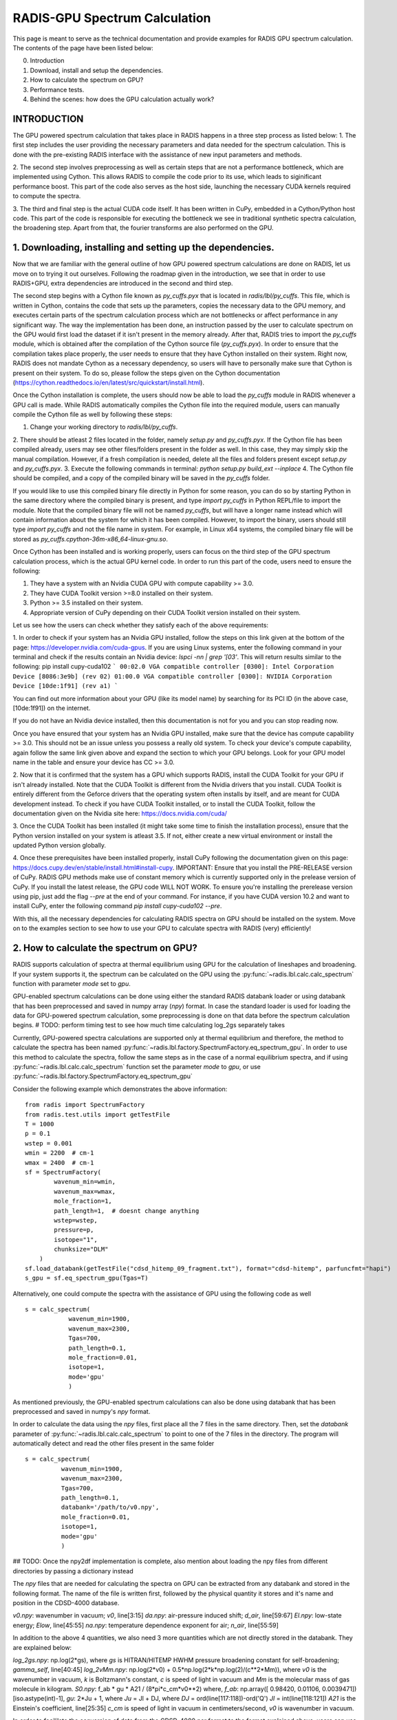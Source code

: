 .. _label_radis_gpu:

==============================
RADIS-GPU Spectrum Calculation
==============================

This page is meant to serve as the technical documentation and provide examples for RADIS GPU spectrum calculation.
The contents of the page have been listed below:

0. Introduction
1. Download, install and setup the dependencies.
2. How to calculate the spectrum on GPU?
3. Performance tests.
4. Behind the scenes: how does the GPU calculation actually work?

INTRODUCTION
------------

The GPU powered spectrum calculation that takes place in RADIS happens in a three step process as listed below:
1. The first step includes the user providing the necessary parameters and data needed for the spectrum calculation.
This is done with the pre-existing RADIS interface with the assistance of new input parameters and methods.

2. The second step involves preprocessing as well as certain steps that are not a performance bottleneck, which are implemented
using Cython. This allows RADIS to compile the code prior to its use, which leads to siginificant performance boost. This
part of the code also serves as the host side, launching the necessary CUDA kernels required to compute the spectra.

3. The third and final step is the actual CUDA code itself. It has been written in CuPy, embedded in a Cython/Python host code.
This part of the code is responsible for executing the bottleneck we see in traditional synthetic spectra calculation,
the broadening step. Apart from that, the fourier transforms are also performed on the GPU.

1. Downloading, installing and setting up the dependencies.
-----------------------------------------------------------

Now that we are familiar with the general outline of how GPU powered spectrum calculations are done on RADIS, let us move
on to trying it out ourselves. Following the roadmap given in the introduction, we see that in order to use RADIS+GPU,
extra dependencies are introduced in the second and third step.

The second step begins with a Cython file known as `py_cuffs.pyx` that is located in `radis/lbl/py_cuffs`. This file,
which is written in Cython, contains the code that sets up the parameters, copies the necessary data to the GPU memory,
and executes certain parts of the spectrum calculation process which are not bottlenecks or affect performance in any significant
way. The way the implementation has been done, an instruction passed by the user to calculate spectrum on the GPU would first
load the dataset if it isn't present in the memory already. After that, RADIS tries to import the `py_cuffs` module,
which is obtained after the compilation of the Cython source file (`py_cuffs.pyx`). In order to ensure that the compilation
takes place properly, the user needs to ensure that they have Cython installed on their system. Right now, RADIS does not
mandate Cython as a necessary dependency, so users will have to personally make sure that Cython is present on their system.
To do so, please follow the steps given on the Cython documentation (https://cython.readthedocs.io/en/latest/src/quickstart/install.html).

Once the Cython installation is complete, the users should now be able to load the `py_cuffs` module in RADIS whenever a
GPU call is made. While RADIS automatically compiles the Cython file into the required module, users can manually compile
the Cython file as well by following these steps:

1. Change your working directory to `radis/lbl/py_cuffs`.
2. There should be atleast 2 files located in the folder, namely `setup.py` and `py_cuffs.pyx`. If the Cython file has
been compiled already, users may see other files/folders present in the folder as well. In this case, they may simply skip
the manual compilation. However, if a fresh compilation is needed, delete all the files and folders present except `setup.py`
and `py_cuffs.pyx`.
3. Execute the following commands in terminal: `python setup.py build_ext --inplace`
4. The Cython file should be compiled, and a copy of the compiled binary will be saved in the `py_cuffs` folder.

If you would like to use this compiled binary file directly in Python for some reason, you can do so by starting Python
in the same directory where the compiled binary is present, and type `import py_cuffs` in Python REPL/file to import the
module. Note that the compiled binary file will not be named `py_cuffs`, but will have a longer name instead which will
contain information about the system for which it has been compiled. However, to import the binary, users should still
type `import py_cuffs` and not the file name in system. For example, in Linux x64 systems, the compiled binary file will
be stored as `py_cuffs.cpython-36m-x86_64-linux-gnu.so`.

Once Cython has been installed and is working properly, users can focus on the third step of the GPU spectrum calculation
process, which is the actual GPU kernel code. In order to run this part of the code, users need to ensure the following:

1. They have a system with an Nvidia CUDA GPU with compute capability >= 3.0.
2. They have CUDA Toolkit version >=8.0 installed on their system.
3. Python >= 3.5 installed on their system.
4. Appropriate version of CuPy depending on their CUDA Toolkit version installed on their system.

Let us see how the users can check whether they satisfy each of the above requirements:

1. In order to check if your system has an Nvidia GPU installed, follow the steps on this link given at the bottom of the
page: https://developer.nvidia.com/cuda-gpus. If you are using Linux systems, enter the following command in your terminal
and check if the results contain an Nvidia device: `lspci -nn | grep '\[03'`. This will return results similar to the following:
pip install cupy-cuda102
```
00:02.0 VGA compatible controller [0300]: Intel Corporation Device [8086:3e9b] (rev 02)
01:00.0 VGA compatible controller [0300]: NVIDIA Corporation Device [10de:1f91] (rev a1)
```

You can find out more information about your GPU (like its model name) by searching for its PCI ID (in the above case,
[10de:1f91]) on the internet.

If you do not have an Nvidia device installed, then this documentation is not for you and you can stop reading now.

Once you have ensured that your system has an Nvidia GPU installed, make sure that the device has compute capability
>= 3.0. This should not be an issue unless you possess a really old system. To check your device's compute capability,
again follow the same link given above and expand the section to which your GPU belongs. Look for your GPU model name in
the table and ensure your device has CC >= 3.0.

2. Now that it is confirmed that the system has a GPU which supports RADIS, install the CUDA Toolkit for your GPU if
isn't already installed. Note that the CUDA Toolkit is different from the Nvidia drivers that you install. CUDA Toolkit is
entirely different from the Geforce drivers that the operating system often installs by itself, and are meant for CUDA
development instead. To check if you have CUDA Toolkit installed, or to install the CUDA Toolkit, follow the documentation
given on the Nvidia site here: https://docs.nvidia.com/cuda/

3. Once the CUDA Toolkit has been installed (it might take some time to finish the installation process), ensure that the
Python version installed on your system is atleast 3.5. If not, either create a new virtual environment or install the
updated Python version globally.

4. Once these prerequisites have been installed properly, install CuPy following the documentation given on this page:
https://docs.cupy.dev/en/stable/install.html#install-cupy. IMPORTANT: Ensure that you install the PRE-RELEASE version
of CuPy. RADIS GPU methods make use of constant memory which is currently supported only in the prelease version of CuPy.
If you install the latest release, the GPU code WILL NOT WORK. To ensure you're installing the prerelease version
using pip, just add the flag `--pre` at the end of your command. For instance, if you have CUDA version 10.2 and want to
install CuPy, enter the following command `pip install cupy-cuda102 --pre`.

With this, all the necessary dependencies for calculating RADIS spectra on GPU should be installed on the system. Move on
to the examples section to see how to use your GPU to calculate spectra with RADIS (very) efficiently!

2. How to calculate the spectrum on GPU?
----------------------------------------

RADIS supports calculation of spectra at thermal equilibrium using GPU for the
calculation of lineshapes and broadening. If your system supports it, the spectrum
can be calculated on the GPU using the :py:func:`~radis.lbl.calc.calc_spectrum`
function with parameter `mode` set to `gpu`.

GPU-enabled spectrum calculations can be done using either the standard RADIS
databank loader or using databank that has been preprocessed and saved in numpy
array (`npy`) format. In case the standard loader is used for loading the data
for GPU-powered spectrum calculation, some preprocessing is done on that data
before the spectrum calculation begins.
# TODO: perform timing test to see how much time calculating log_2gs separately takes

Currently, GPU-powered spectra calculations are supported only at thermal equilibrium
and therefore, the method to calculate the spectra has been named :py:func:`~radis.lbl.factory.SpectrumFactory.eq_spectrum_gpu`.
In order to use this method to calculate the spectra, follow the same steps as in the
case of a normal equilibrium spectra, and if using :py:func:`~radis.lbl.calc.calc_spectrum`
function set the parameter `mode` to `gpu`, or use :py:func:`~radis.lbl.factory.SpectrumFactory.eq_spectrum_gpu`

Consider the following example which demonstrates the above information::

    from radis import SpectrumFactory
    from radis.test.utils import getTestFile
    T = 1000
    p = 0.1
    wstep = 0.001
    wmin = 2200  # cm-1
    wmax = 2400  # cm-1
    sf = SpectrumFactory(
            wavenum_min=wmin,
            wavenum_max=wmax,
            mole_fraction=1,
            path_length=1,  # doesnt change anything
            wstep=wstep,
            pressure=p,
            isotope="1",
            chunksize="DLM"
        )
    sf.load_databank(getTestFile("cdsd_hitemp_09_fragment.txt"), format="cdsd-hitemp", parfuncfmt="hapi")
    s_gpu = sf.eq_spectrum_gpu(Tgas=T)

Alternatively, one could compute the spectra with the assistance of GPU using the
following code as well ::

    s = calc_spectrum(
        	wavenum_min=1900,
        	wavenum_max=2300,
        	Tgas=700,
        	path_length=0.1,
        	mole_fraction=0.01,
        	isotope=1,
        	mode='gpu'
    		)

As mentioned previously, the GPU-enabled spectrum calculations can also be done
using databank that has been preprocessed and saved in numpy's `npy` format.

In order to calculate the data using the `npy` files, first place all the 7 files in the
same directory. Then, set the `databank` parameter of :py:func:`~radis.lbl.calc.calc_spectrum`
to point to one of the 7 files in the directory. The program will automatically detect and read the
other files present in the same folder ::

      s = calc_spectrum(
        	wavenum_min=1900,
        	wavenum_max=2300,
        	Tgas=700,
        	path_length=0.1,
        	databank='/path/to/v0.npy',
        	mole_fraction=0.01,
        	isotope=1,
        	mode='gpu'
    		)

## TODO: Once the npy2df implementation is complete, also mention about loading the npy files
from different directories by passing a dictionary instead

The `npy` files that are needed for calculating the spectra on GPU can be extracted
from any databank and stored in the following format. The name of the file is written
first, followed by the physical quantity it stores and it's name and position in the
CDSD-4000 database.

`v0.npy`: wavenumber in vacuum; `v0`, line[3:15]
`da.npy`: air-pressure induced shift; `d_air`, line[59:67]
`El.npy`: low-state energy; `Elow`, line[45:55]
`na.npy`: temperature dependence exponent for air; `n_air`, line[55:59]

In addition to the above 4 quantities, we also need 3 more quantities which are not
directly stored in the databank. They are explained below:

`log_2gs.npy`: np.log(2*gs), where `gs` is HITRAN/HITEMP HWHM pressure broadening constant
for self-broadening; `gamma_self`, line[40:45]
`log_2vMm.npy`: np.log(2*v0) + 0.5*np.log(2*k*np.log(2)/(c**2*Mm)), where `v0` is the
wavenumber in vacuum, `k` is Boltzmann's constant, `c` is speed of light in vacuum
and `Mm` is the molecular mass of gas molecule in kilogram.
`S0.npy`: f_ab * gu * A21 / (8*pi*c_cm*v0**2) where,
`f_ab`: np.array([ 0.98420, 0.01106, 0.0039471])[iso.astype(int)-1],
`gu`: 2*Ju + 1, where
`Ju` = Jl + DJ, where
`DJ` = ord(line[117:118])-ord('Q')
`Jl` = int(line[118:121])
`A21` is the Einstein's coefficient, line[25:35]
`c_cm` is speed of light in vacuum in centimeters/second,
`v0` is wavenumber in vacuum.

In order to facililate the conversion of data from the CDSD-4000 par format to the format explained
above, users can use the scripts present in `/radis/misc/prepare-npy-data`.

`par2npy.py` extracts the relevant information from the dataset files and stores them in `npy` files
where each file contains all the information for multiple lines.

`reshape_arrays.py` extracts and separates the different fields for each line, and saves the values of
a specific field for all the lines in a separate file as explained above, e.g. `v0.npy`, 'da.npy`, etc.

3. Performance tests
--------------------

We have created a jupyter notebook to highlight and contrast the performance difference that a user can
achieve between the CPU and GPU versions of RADIS which can be found here: https://github.com/radis/radis-benchmark.

4. Behind the scenes: how does the GPU calculation actually work?
-----------------------------------------------------------------

#TODO: Maybe talk about the DLM matrix and explain more of the mathematics that happens in the GPU.
Maybe share a link to the DLM paper? Or maybe get rid of this section entirely? To be decided.

